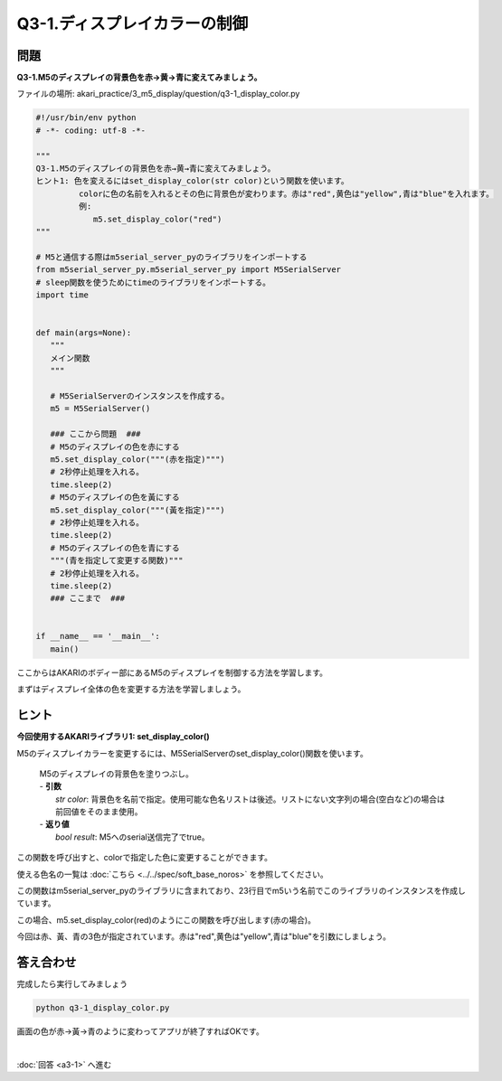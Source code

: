 .. highlight:: python
   :linenothreshold: 10

******************************
Q3-1.ディスプレイカラーの制御
******************************


問題
========

**Q3-1.M5のディスプレイの背景色を赤→黄→青に変えてみましょう。**

ファイルの場所: akari_practice/3_m5_display/question/q3-1_display_color.py

.. code-block:: python

   #!/usr/bin/env python
   # -*- coding: utf-8 -*-

   """
   Q3-1.M5のディスプレイの背景色を赤→黄→青に変えてみましょう。
   ヒント1: 色を変えるにはset_display_color(str color)という関数を使います。
            colorに色の名前を入れるとその色に背景色が変わります。赤は"red",黄色は"yellow",青は"blue"を入れます。
            例:
               m5.set_display_color("red")
   """

   # M5と通信する際はm5serial_server_pyのライブラリをインポートする
   from m5serial_server_py.m5serial_server_py import M5SerialServer
   # sleep関数を使うためにtimeのライブラリをインポートする。
   import time


   def main(args=None):
      """
      メイン関数
      """

      # M5SerialServerのインスタンスを作成する。
      m5 = M5SerialServer()

      ### ここから問題  ###
      # M5のディスプレイの色を赤にする
      m5.set_display_color("""(赤を指定)""")
      # 2秒停止処理を入れる。
      time.sleep(2)
      # M5のディスプレイの色を黃にする
      m5.set_display_color("""(黃を指定)""")
      # 2秒停止処理を入れる。
      time.sleep(2)
      # M5のディスプレイの色を青にする
      """(青を指定して変更する関数)"""
      # 2秒停止処理を入れる。
      time.sleep(2)
      ### ここまで  ###


   if __name__ == '__main__':
      main()


ここからはAKARIのボディー部にあるM5のディスプレイを制御する方法を学習します。

まずはディスプレイ全体の色を変更する方法を学習しましょう。

ヒント
========

**今回使用するAKARIライブラリ1: set_display_color()**

M5のディスプレイカラーを変更するには、M5SerialServerのset_display_color()関数を使います。

   .. function:: bool **set_display_color** (str color)
   | M5のディスプレイの背景色を塗りつぶし。
   | - **引数**
   |  `str color`: 背景色を名前で指定。使用可能な色名リストは後述。リストにない文字列の場合(空白など)の場合は前回値をそのまま使用。
   | - **返り値**
   |  `bool result`: M5へのserial送信完了でtrue。

この関数を呼び出すと、colorで指定した色に変更することができます。

使える色名の一覧は :doc:`こちら <../../spec/soft_base_noros>` を参照してください。

この関数はm5serial_server_pyのライブラリに含まれており、23行目でm5いう名前でこのライブラリのインスタンスを作成しています。

この場合、m5.set_display_color(red)のようにこの関数を呼び出します(赤の場合)。

今回は赤、黃、青の3色が指定されています。赤は"red",黄色は"yellow",青は"blue"を引数にしましょう。


答え合わせ
================
完成したら実行してみましょう

.. code-block:: bash

   python q3-1_display_color.py

画面の色が赤→黃→青のように変わってアプリが終了すればOKです。

|
:doc:`回答 <a3-1>` へ進む
